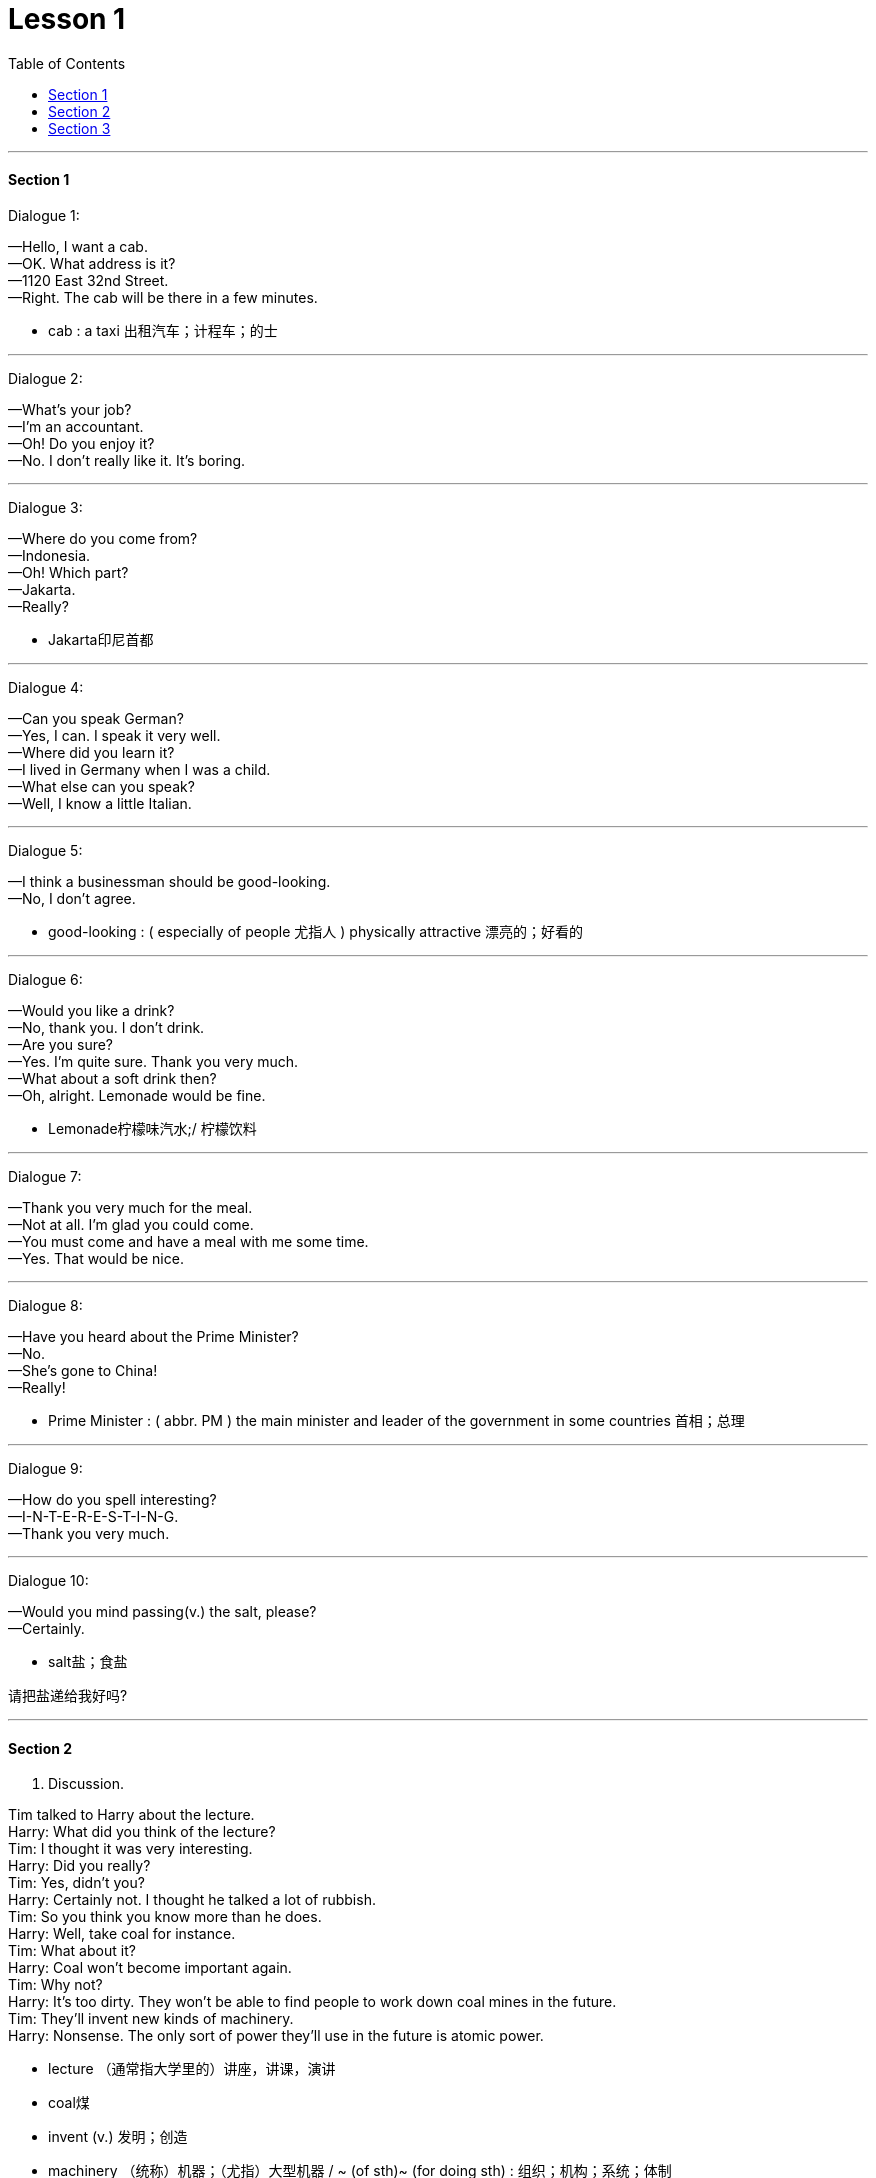 
= Lesson 1
:toc:

---

==== Section 1

Dialogue 1:

—Hello, I want a cab. +
—OK. What address is it? +
—1120 East 32nd Street. +
—Right. The cab will be there in a few minutes.


- cab : a taxi 出租汽车；计程车；的士

---

Dialogue 2:

—What's your job? +
—I'm an accountant. +
—Oh! Do you enjoy it? +
—No. I don't really like it. It's boring.

---

Dialogue 3:

—Where do you come from? +
—Indonesia. +
—Oh! Which part? +
—Jakarta. +
—Really?

- Jakarta印尼首都

---

Dialogue 4:

—Can you speak German? +
—Yes, I can. I speak it very well. +
—Where did you learn it? +
—I lived in Germany when I was a child. +
—What else can you speak? +
—Well, I know a little Italian.

---

Dialogue 5:

—I think a businessman should be good-looking. +
—No, I don't agree.

- good-looking : ( especially of people 尤指人 ) physically attractive 漂亮的；好看的

---

Dialogue 6:

—Would you like a drink? +
—No, thank you. I don't drink. +
—Are you sure? +
—Yes. I'm quite sure. Thank you very much. +
—What about a soft drink then? +
—Oh, alright. Lemonade would be fine.

- Lemonade柠檬味汽水;/ 柠檬饮料

---

Dialogue 7:

—Thank you very much for the meal. +
—Not at all. I'm glad you could come. +
—You must come and have a meal with me some time. +
—Yes. That would be nice.

---

Dialogue 8:

—Have you heard about the Prime Minister? +
—No. +
—She's gone to China! +
—Really!

- Prime Minister :  ( abbr. PM ) the main minister and leader of the government in some countries 首相；总理

---

Dialogue 9:

—How do you spell interesting? +
—I-N-T-E-R-E-S-T-I-N-G. +
—Thank you very much.

---

Dialogue 10:

—Would you mind passing(v.) the salt, please? +
—Certainly.

- salt盐；食盐

请把盐递给我好吗?

---

==== Section 2

A. Discussion.

Tim talked to Harry about the lecture. +
Harry: What did you think of the lecture? +
Tim: I thought it was very interesting. +
Harry: Did you really? +
Tim: Yes, didn't you? +
Harry: Certainly not. I thought he talked a lot of rubbish. +
Tim: So you think you know more than he does. +
Harry: Well, take coal for instance. +
Tim: What about it? +
Harry: Coal won't become important again. +
Tim: Why not? +
Harry: It's too dirty. They won't be able to find people to work down coal mines in the future. +
Tim: They'll invent new kinds of machinery. +
Harry: Nonsense. The only sort of power they'll use in the future is atomic power.

- lecture （通常指大学里的）讲座，讲课，演讲
- coal煤
- invent (v.) 发明；创造
- machinery （统称）机器；（尤指）大型机器 / ~ (of sth)~ (for doing sth) : 组织；机构；系统；体制
- Nonsense (n.) 谬论；胡扯；胡言乱语; /毫无意义的话；没有意义的文章
- atomic power原子能

将来他们将找不到人在煤矿下工作。

---

B.
Interview.

A reporter from a local newspaper is interviewing some students on the subject of students and money.

Reporter: Excuse me. Are you a student? +
Student 1: Yes, I am. +
Reporter: Forgive my asking you, but do you have to take a part-time job in the holidays? +
Student 1: Not really. My parents are fairly well off so I get an allowance from my father. +
Reporter: You're lucky, aren't you? +
Student 1: I suppose so. +

Reporter: What about you? Are your parents wealthy? +
Student 2: No, certainly not. +
Reporter: Do you work during the holidays? +
Student 2: Well, last Christmas I did two weeks as temporary postman, then in the summer I spent four weeks fruit picking, and I do a bit of baby-sitting, so I manage. +
Reporter: Thank you.

- Forgive my asking you 恕我冒昧
- part-time 部分时间的；兼职的
- Not really 不完全是, 不尽然
- well off : adj. 有钱的，富的；境遇好的
- allowance 津贴；补贴；补助
- fruit picking 摘水果; 摘果子
- baby-sitting 当临时保姆（baby-sit的现在分词 ）

- manage (v.) ~ (with/without sb/sth) 能解决（问题）；应付（困难局面等） / ~ (on sth) 凑合着活下去；支撑 +
-> I don't know how she manages on her own with four kids. 我真不知道她一个人是怎么养活她那四个孩子的。 +
-> He has to manage on less than ￡100 a week. 他就靠每周不到100英镑来维持生活。


---

==== Section 3

Dictation.

Dictation 1:

My name is Robert. I am eighteen years old and I am French. I am not married. Sylvia is small and fair. She is seventeen and she is a student.

---

Dictation 2:

The tall boy with fair hair is eighteen years old and he comes from Sweden. He works in a record shop. The small boy with dark hair is seventeen. He is Spanish, but he does not live in Spain. He lives in France. He works in a hotel.

- record shop 唱片行, 音像店


---
